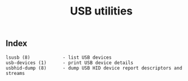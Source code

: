 # File           : cix-usbutils.org
# Created        : <2016-11-13 Sun 20:16:58 GMT>
# Last Modified  : <2016-11-13 Sun 20:17:40 GMT> sharlatan
# Author         : sharlatan
# Maintainer(s)  :
# Short          :

#+OPTIONS: num:nil

#+TITLE: USB utilities

** Index
#+BEGIN_EXAMPLE
   lsusb (8)            - list USB devices
   usb-devices (1)      - print USB device details
   usbhid-dump (8)      - dump USB HID device report descriptors and streams
#+END_EXAMPLE
